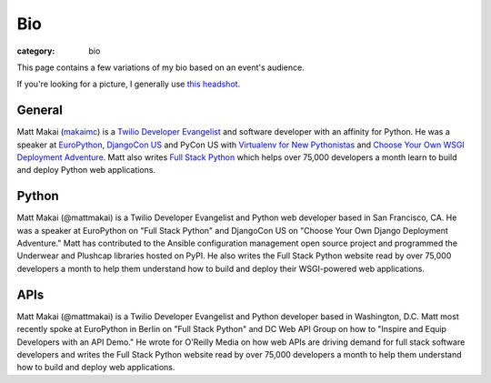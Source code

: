 Bio
===

:category: bio

This page contains a few variations of my bio based on an event's audience. 

If you're looking for a picture, I generally use 
`this headshot </source/static/img/matt-makai.jpg>`_.


General
-------
Matt Makai (`makaimc <https://github.com/makaimc>`_) is a 
`Twilio Developer Evangelist <https://www.twilio.com/blog/2014/02/introducing-developer-evangelist-matt-makai.html>`_ 
and software developer with an affinity for Python. He was a speaker at
`EuroPython <https://www.youtube.com/watch?v=s6NaOKD40rY>`_,
`DjangoCon US <https://www.youtube.com/watch?v=QrFEKghISEI>`_ and PyCon US
with `Virtualenv for New Pythonistas <https://us.pycon.org/2015/schedule/presentation/421/>`_ 
and 
`Choose Your Own WSGI Deployment Adventure <https://us.pycon.org/2015/schedule/presentation/336/>`_.  Matt also writes 
`Full Stack Python <http://www.fullstackpython.com>`_ 
which helps over 75,000 developers a month learn to build and deploy 
Python web applications.


Python
------
Matt Makai (@mattmakai) is a Twilio Developer Evangelist and Python 
web developer based in San Francisco, CA. He was a speaker at EuroPython 
on "Full Stack Python" and DjangoCon US on "Choose Your Own Django Deployment 
Adventure." Matt has contributed to the Ansible configuration management 
open source project and programmed the Underwear and Plushcap libraries 
hosted on PyPI. He also writes the Full Stack Python website read by over 
75,000 developers a month to help them understand how to build and deploy 
their WSGI-powered web applications.


APIs
----
Matt Makai (@mattmakai) is a Twilio Developer Evangelist and Python 
developer based in Washington, D.C. Matt most recently spoke at EuroPython 
in Berlin on "Full Stack Python" and DC Web API Group on how to "Inspire and 
Equip Developers with an API Demo." He wrote for O'Reilly Media on how web 
APIs are driving demand for full stack software developers and writes the 
Full Stack Python website read by over 75,000 developers a month to help 
them understand how to build and deploy web applications.


